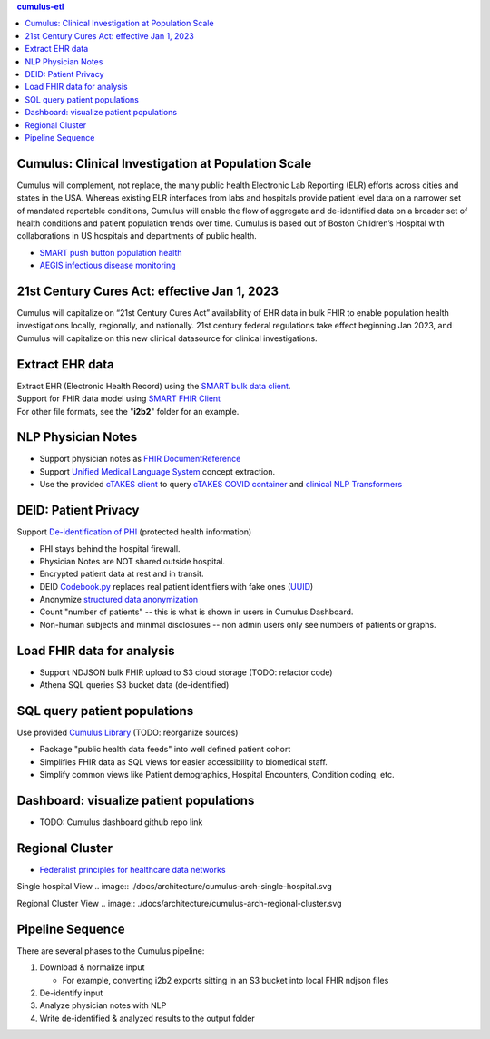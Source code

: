 .. contents:: cumulus-etl

Cumulus: Clinical Investigation at Population Scale
====================================================
Cumulus will complement, not replace, the many public health Electronic Lab Reporting (ELR) efforts across cities and states in the USA. Whereas existing ELR interfaces from labs and hospitals provide patient level data on a narrower set of mandated reportable conditions, Cumulus will enable the flow of aggregate and de-identified data on a broader set of health conditions and patient population trends over time.
Cumulus is based out of Boston Children’s Hospital with collaborations in US hospitals and departments of public health.

* `SMART push button population health <https://www.nature.com/articles/s41746-020-00358-4>`_
* `AEGIS infectious disease monitoring <https://pubmed.ncbi.nlm.nih.gov/17600100>`_

21st Century Cures Act: effective Jan 1, 2023
==============================================
Cumulus will capitalize on “21st Century Cures Act” availability of EHR data in bulk FHIR to enable population health investigations locally, regionally, and nationally.
21st century federal regulations take effect beginning Jan 2023, and Cumulus will capitalize on this new clinical datasource for clinical investigations.

Extract EHR data
================
| Extract EHR (Electronic Health Record) using the `SMART bulk data client <https://github.com/smart-on-fhir/bulk-data-client>`_.
| Support for FHIR data model using `SMART FHIR Client <https://docs.smarthealthit.org/client-py/>`_
| For other file formats, see the "**i2b2**" folder for an example.

NLP Physician Notes
============================
* Support physician notes as `FHIR DocumentReference <https://www.hl7.org/fhir/documentreference-definitions.html#DocumentReference.content.attachment>`_
* Support `Unified Medical Language System <https://www.nlm.nih.gov/research/umls/index.html>`_ concept extraction.
* Use the provided `cTAKES client <https://github.com/Machine-Learning-for-Medical-Language/ctakes-client-py>`_ to query `cTAKES COVID container <https://github.com/Machine-Learning-for-Medical-Language/ctakes-covid-container>`_ and `clinical NLP Transformers <https://github.com/Machine-Learning-for-Medical-Language/cnlp_transformers#negation-api>`_

DEID: Patient Privacy
=====================
| Support `De-identification of PHI <https://www.hhs.gov/hipaa/for-professionals/privacy/special-topics/de-identification/index.html>`_  (protected health information)
* PHI stays behind the hospital firewall.
* Physician Notes are NOT shared outside hospital.
* Encrypted patient data at rest and in transit.
* DEID `Codebook.py <./cumulus/deid/codebook.py>`_ replaces real patient identifiers with fake ones (`UUID <https://docs.python.org/3/library/uuid.html>`_)
* Anonymize `structured data anonymization <https://github.com/microsoft/Tools-for-Health-Data-Anonymization>`_
* Count "number of patients" -- this is what is shown in users in Cumulus Dashboard.
* Non-human subjects and minimal disclosures -- non admin users only see numbers of patients or graphs.

Load FHIR data for analysis
===========================
* Support NDJSON bulk FHIR upload to S3 cloud storage (TODO: refactor code)
* Athena SQL queries S3 bucket data (de-identified)

SQL query patient populations
===============================================
| Use provided `Cumulus Library <https://github.com/comorbidity/library>`_ (TODO: reorganize sources)
* Package "public health data feeds" into well defined patient cohort
* Simplifies FHIR data as SQL views for easier accessibility to biomedical staff.
* Simplify common views like Patient demographics, Hospital Encounters, Condition coding, etc.

Dashboard: visualize patient populations
=========================================================
* TODO: Cumulus dashboard github repo link

Regional Cluster
==========================
* `Federalist principles for healthcare data networks <https://www.nature.com/articles/nbt.3180>`_

Single hospital View
.. image:: ./docs/architecture/cumulus-arch-single-hospital.svg

Regional Cluster View
.. image:: ./docs/architecture/cumulus-arch-regional-cluster.svg

Pipeline Sequence
===============================================
There are several phases to the Cumulus pipeline:

#. Download & normalize input

   * For example, converting i2b2 exports sitting in an S3 bucket into local FHIR ndjson files

#. De-identify input
#. Analyze physician notes with NLP
#. Write de-identified & analyzed results to the output folder
